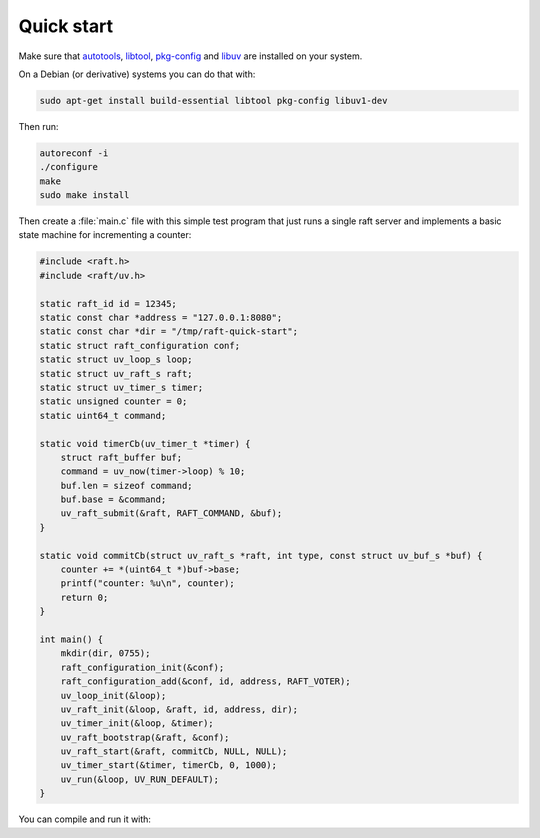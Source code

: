 Quick start
===========

Make sure that `autotools`_, `libtool`_, `pkg-config`_ and `libuv`_ are
installed on your system.

On a Debian (or derivative) systems you can do that with:

.. code-block:: bash

   sudo apt-get install build-essential libtool pkg-config libuv1-dev

Then run:

.. code-block:: bash

   autoreconf -i
   ./configure
   make
   sudo make install

Then create a :file:`main.c` file with this simple test program that just runs a
single raft server and implements a basic state machine for incrementing a
counter:

.. code-block:: C

   #include <raft.h>
   #include <raft/uv.h>

   static raft_id id = 12345;
   static const char *address = "127.0.0.1:8080";
   static const char *dir = "/tmp/raft-quick-start";
   static struct raft_configuration conf;
   static struct uv_loop_s loop;
   static struct uv_raft_s raft;
   static struct uv_timer_s timer;
   static unsigned counter = 0;
   static uint64_t command;

   static void timerCb(uv_timer_t *timer) {
       struct raft_buffer buf;
       command = uv_now(timer->loop) % 10;
       buf.len = sizeof command;
       buf.base = &command;
       uv_raft_submit(&raft, RAFT_COMMAND, &buf);
   }

   static void commitCb(struct uv_raft_s *raft, int type, const struct uv_buf_s *buf) {
       counter += *(uint64_t *)buf->base;
       printf("counter: %u\n", counter);
       return 0;
   }

   int main() {
       mkdir(dir, 0755);
       raft_configuration_init(&conf);
       raft_configuration_add(&conf, id, address, RAFT_VOTER);
       uv_loop_init(&loop);
       uv_raft_init(&loop, &raft, id, address, dir);
       uv_timer_init(&loop, &timer);
       uv_raft_bootstrap(&raft, &conf);
       uv_raft_start(&raft, commitCb, NULL, NULL);
       uv_timer_start(&timer, timerCb, 0, 1000);
       uv_run(&loop, UV_RUN_DEFAULT);
   }

You can compile and run it with:

.. code-block:: bash
   :linenos:

   cc main.c -o main -lraft -luv && ./main

.. _autotools: https://en.wikipedia.org/wiki/GNU_Autotools
.. _libtool: https://www.gnu.org/software/libtool/
.. _pkg-config: https://www.freedesktop.org/wiki/Software/pkg-config/
.. _libuv: http://libuv.org

